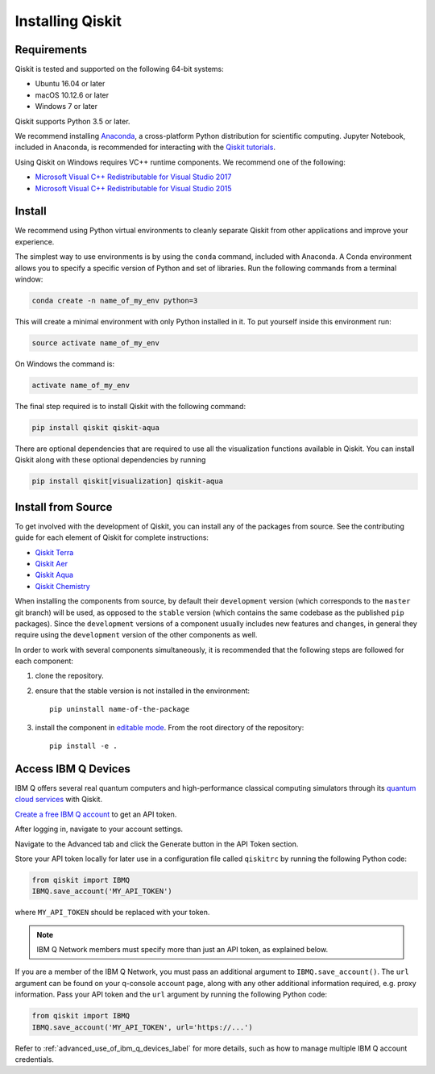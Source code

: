 Installing Qiskit
=================



Requirements
------------

Qiskit is tested and supported on the following 64-bit systems:

*	Ubuntu 16.04 or later
*	macOS 10.12.6 or later
*	Windows 7 or later

Qiskit supports Python 3.5 or later.

We recommend installing `Anaconda <https://www.anaconda.com/download/>`_, a cross-platform Python distribution for scientific computing. Jupyter Notebook, included in Anaconda, is recommended for interacting with the `Qiskit tutorials <https://github.com/Qiskit/qiskit-tutorial>`_.

Using Qiskit on Windows requires VC++ runtime components. We recommend one of the following:

*	`Microsoft Visual C++ Redistributable for Visual Studio 2017 <https://go.microsoft.com/fwlink/?LinkId=746572>`_
*	`Microsoft Visual C++ Redistributable for Visual Studio 2015 <https://www.microsoft.com/en-US/download/details.aspx?id=48145>`_



Install
-------

We recommend using Python virtual environments to cleanly separate Qiskit from other applications and improve your experience.

The simplest way to use environments is by using the ``conda`` command, included with Anaconda. A Conda environment allows you to specify a specific version of Python and set of libraries. Run the following commands from a terminal window:

.. code:: sh

  conda create -n name_of_my_env python=3

This will create a minimal environment with only Python installed in it. To put yourself inside this environment run:

.. code:: sh

  source activate name_of_my_env

On Windows the command is:

.. code:: sh

  activate name_of_my_env

The final step required is to install Qiskit with the following command:

.. code:: sh

  pip install qiskit qiskit-aqua

There are optional dependencies that are required to use all the visualization functions available in Qiskit. You can install Qiskit along with these optional dependencies by running

.. code:: sh

  pip install qiskit[visualization] qiskit-aqua



.. _install_install_from_source_label:

Install from Source
-------------------

To get involved with the development of Qiskit, you can install any of the packages from source. See the contributing guide for each element of Qiskit for complete instructions:

*	`Qiskit Terra <https://github.com/Qiskit/qiskit-terra/blob/master/.github/CONTRIBUTING.rst>`_
*	`Qiskit Aer <https://github.com/Qiskit/qiskit-aer/blob/master/.github/CONTRIBUTING.rst>`_
*	`Qiskit Aqua <https://github.com/Qiskit/qiskit-aqua/blob/master/.github/CONTRIBUTING.rst>`_
*	`Qiskit Chemistry <https://github.com/Qiskit/qiskit-chemistry/blob/master/.github/CONTRIBUTING.rst>`_

When installing the components from source, by default their ``development`` version (which
corresponds to the ``master`` git branch) will be used, as opposed to the ``stable`` version
(which contains the same codebase as the published ``pip`` packages). Since the ``development``
versions of a component usually includes new features and changes, in general they require
using the ``development`` version of the other components as well.

In order to work with several components simultaneously, it is recommended that the following
steps are followed for each component:

#. clone the repository.
#. ensure that the stable version is not installed in the environment::

    pip uninstall name-of-the-package

#. install the component in `editable mode`_. From the root directory of the repository::

    pip install -e .


.. _editable mode: https://pip.pypa.io/en/stable/reference/pip_install/#editable-installs

.. _install_access_ibm_q_devices_label:



Access IBM Q Devices
--------------------

IBM Q offers several real quantum computers and high-performance classical computing simulators through its `quantum cloud services <https://www.research.ibm.com/ibm-q/technology/devices/>`_ with Qiskit.

`Create a free IBM Q account <https://quantumexperience.ng.bluemix.net/qx/login>`_ to get an API token.

After logging in, navigate to your account settings.

.. image:: ./images/figures/install_my_account.png

Navigate to the Advanced tab and click the Generate button in the API Token section.

.. image:: ./images/figures/install_api_token.png

Store your API token locally for later use in a configuration file called ``qiskitrc`` by running the following Python code:

.. code:: python

  from qiskit import IBMQ
  IBMQ.save_account('MY_API_TOKEN')

where ``MY_API_TOKEN`` should be replaced with your token.

.. note::

  IBM Q Network members must specify more than just an API token, as explained below.

If you are a member of the IBM Q Network, you must pass an additional argument to ``IBMQ.save_account()``. The ``url`` argument can be found on your q-console account page, along with any other additional information required, e.g. proxy information. Pass your API token and the ``url`` argument by running the following Python code:

.. code:: python

  from qiskit import IBMQ
  IBMQ.save_account('MY_API_TOKEN', url='https://...')

Refer to :ref:`advanced_use_of_ibm_q_devices_label` for more details, such as how to manage multiple IBM Q account credentials.
